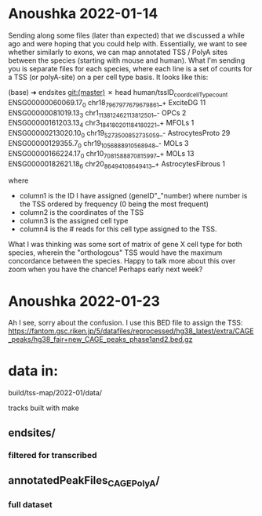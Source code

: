 * Anoushka 2022-01-14 

Sending along some files (later than expected) that we discussed a while ago and were hoping that you could help with. Essentially, we want to see whether similarly to exons, we can map annotated TSS / PolyA sites between the species (starting with mouse and human). What I'm sending you is separate files for each species, where each line is a set of counts for a TSS (or polyA-site) on a per cell type basis. It looks like this:

(base) ➜  endsites git:(master) ✗ head human/tssID_coord_cellType_count
ENSG00000060069.17_0 chr18_79679776_79679861_+ ExciteDG 11
ENSG00000081019.13_3 chr1_113812462_113812501_- OPCs 2
ENSG00000161203.13_4 chr3_184180201_184180221_+ MFOLs 1
ENSG00000213020.10_0 chr19_52735008_52735059_- AstrocytesProto 29
ENSG00000129355.7_0 chr19_10568889_10568948_- MOLs 3
ENSG00000166224.17_0 chr10_70815888_70815997_+ MOLs 13
ENSG00000182621.18_6 chr20_8649410_8649413_+ AstrocytesFibrous 1

where

  *   column1 is the ID I have assigned (geneID"_"number) where number is the TSS ordered by frequency (0 being the most frequent)
  *   column2 is the coordinates of the TSS
  *   column3 is the assigned cell type
  *   column4 is the # reads for this cell type assigned to the TSS.

What I was thinking was some sort of matrix of gene X cell type for both species, wherein the "orthologous" TSS would have the maximum concordance between the species. Happy to talk more about this over zoom when you have
the chance! Perhaps early next week?

* Anoushka 2022-01-23
Ah I see, sorry about the confusion. I use this BED file to assign the TSS: https://fantom.gsc.riken.jp/5/datafiles/reprocessed/hg38_latest/extra/CAGE_peaks/hg38_fair+new_CAGE_peaks_phase1and2.bed.gz


* data in:
build/tss-map/2022-01/data/

tracks built with make

** endsites/
*** filtered for transcribed


** annotatedPeakFiles_CAGE_PolyA/
*** full dataset
